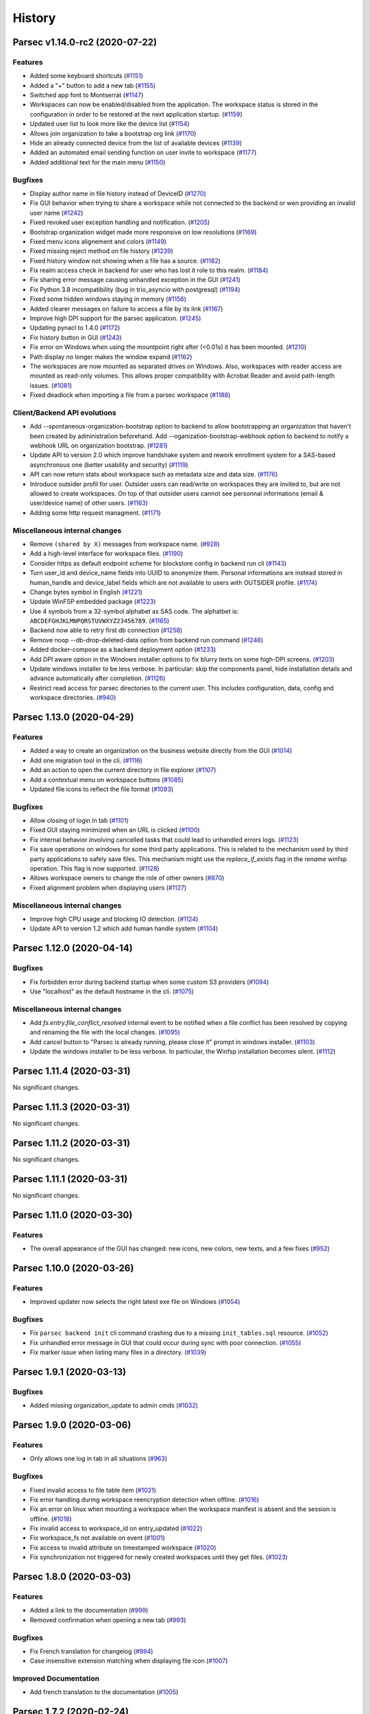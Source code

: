 History
=======


.. towncrier release notes start


Parsec v1.14.0-rc2 (2020-07-22)
-------------------------------

Features
~~~~~~~~

* Added some keyboard shortcuts  (`#1151 <https://github.com/Scille/parsec-
  cloud/issues/1151>`__)
* Added a "+" button to add a new tab  (`#1155
  <https://github.com/Scille/parsec-cloud/issues/1155>`__)
* Switched app font to Montserrat  (`#1147 <https://github.com/Scille/parsec-
  cloud/issues/1147>`__)
* Workspaces can now be enabled/disabled from the application. The workspace
  status is stored in the configuration in order to be restored at the next
  application startup.  (`#1159 <https://github.com/Scille/parsec-
  cloud/issues/1159>`__)
* Updated user list to look more like the device list  (`#1154
  <https://github.com/Scille/parsec-cloud/issues/1154>`__)
* Allows join organization to take a bootstrap org link  (`#1170
  <https://github.com/Scille/parsec-cloud/issues/1170>`__)
* Hide an already connected device from the list of available devices  (`#1139
  <https://github.com/Scille/parsec-cloud/issues/1139>`__)
* Added an automated email sending function on user invite to workspace  (`#1177
  <https://github.com/Scille/parsec-cloud/issues/1177>`__)
* Added additional text for the main menu  (`#1150
  <https://github.com/Scille/parsec-cloud/issues/1150>`__)

Bugfixes
~~~~~~~~

* Display author name in file history instead of DeviceID  (`#1270
  <https://github.com/Scille/parsec-cloud/issues/1270>`__)
* Fix GUI behavior when trying to share a workspace while not connected to the
  backend or wen providing an invalid user name  (`#1242
  <https://github.com/Scille/parsec-cloud/issues/1242>`__)
* Fixed revoked user exception handling and notification.  (`#1205
  <https://github.com/Scille/parsec-cloud/issues/1205>`__)
* Bootstrap organization widget made more responsive on low resolutions  (`#1169
  <https://github.com/Scille/parsec-cloud/issues/1169>`__)
* Fixed menu icons alignement and colors  (`#1149
  <https://github.com/Scille/parsec-cloud/issues/1149>`__)
* Fixed missing reject method on file history  (`#1239
  <https://github.com/Scille/parsec-cloud/issues/1239>`__)
* Fixed history window not showing when a file has a source.  (`#1182
  <https://github.com/Scille/parsec-cloud/issues/1182>`__)
* Fix realm access check in backend for user who has lost it role to this realm.
  (`#1184 <https://github.com/Scille/parsec-cloud/issues/1184>`__)
* Fix sharing error message causing unhandled exception in the GUI  (`#1241
  <https://github.com/Scille/parsec-cloud/issues/1241>`__)
* Fix Python 3.8 incompatibility (bug in trio_asyncio with postgresql)  (`#1194
  <https://github.com/Scille/parsec-cloud/issues/1194>`__)
* Fixed some hidden windows staying in memory  (`#1156
  <https://github.com/Scille/parsec-cloud/issues/1156>`__)
* Added clearer messages on failure to access a file by its link  (`#1167
  <https://github.com/Scille/parsec-cloud/issues/1167>`__)
* Improve high DPI support for the parsec application.  (`#1245
  <https://github.com/Scille/parsec-cloud/issues/1245>`__)
* Updating pynacl to 1.4.0 (`#1172 <https://github.com/Scille/parsec-
  cloud/issues/1172>`__)
* Fix history button in GUI  (`#1243 <https://github.com/Scille/parsec-
  cloud/issues/1243>`__)
* Fix error on Windows when using the mountpoint right after (<0.01s) it has
  been mounted. (`#1210 <https://github.com/Scille/parsec-cloud/issues/1210>`__)
* Path display no longer makes the window expand  (`#1162
  <https://github.com/Scille/parsec-cloud/issues/1162>`__)
* The workspaces are now mounted as separated drives on Windows. Also,
  workspaces with reader access are mounted as read-only volumes. This allows
  proper compatibility with Acrobat Reader and avoid path-length issues.
  (`#1081 <https://github.com/Scille/parsec-cloud/issues/1081>`__)
* Fixed deadlock when importing a file from a parsec workspace  (`#1188
  <https://github.com/Scille/parsec-cloud/issues/1188>`__)

Client/Backend API evolutions
~~~~~~~~~~~~~~~~~~~~~~~~~~~~~

* Add --spontaneous-organization-bootstrap option to backend to allow
  bootstrapping an organization that haven't been created by administration
  beforehand. Add --oganization-bootstrap-webhook option to backend to notify a
  webhook URL on organization bootstrap.  (`#1281
  <https://github.com/Scille/parsec-cloud/issues/1281>`__)
* Update API to version 2.0 which improve handshake system and rework enrollment
  system for a SAS-based asynchronous one (better usability and security)
  (`#1119 <https://github.com/Scille/parsec-cloud/issues/1119>`__)
* API can now return stats about workspace such as metadata size and data size.
  (`#1176 <https://github.com/Scille/parsec-cloud/issues/1176>`__)
* Introduce outsider profil for user. Outsider users can read/write on
  workspaces they are invited to, but are not allowed to create workspaces. On
  top of that outsider users cannot see personnal informations (email &
  user/device name) of other users.  (`#1163 <https://github.com/Scille/parsec-
  cloud/issues/1163>`__)
* Adding some http request managment.  (`#1171
  <https://github.com/Scille/parsec-cloud/issues/1171>`__)

Miscellaneous internal changes
~~~~~~~~~~~~~~~~~~~~~~~~~~~~~~

* Remove ``(shared by X)`` messages from workspace name.  (`#928
  <https://github.com/Scille/parsec-cloud/issues/928>`__)
* Add a high-level interface for workspace files.  (`#1190
  <https://github.com/Scille/parsec-cloud/issues/1190>`__)
* Consider https as default endpoint scheme for blockstore config in backend run
  cli (`#1143 <https://github.com/Scille/parsec-cloud/issues/1143>`__)
* Turn user_id and device_name fields into UUID to anonymize them. Personal
  informations are instead stored in human_handle and device_label fields which
  are not available to users with OUTSIDER profile.  (`#1174
  <https://github.com/Scille/parsec-cloud/issues/1174>`__)
* Change bytes symbol in English  (`#1221 <https://github.com/Scille/parsec-
  cloud/issues/1221>`__)
* Update WinFSP embedded package  (`#1223 <https://github.com/Scille/parsec-
  cloud/issues/1223>`__)
* Use 4 symbols from a 32-symbol alphabet as SAS code. The alphatbet is:
  ``ABCDEFGHJKLMNPQRSTUVWXYZ23456789``.  (`#1165
  <https://github.com/Scille/parsec-cloud/issues/1165>`__)
* Backend now able to retry first db connection  (`#1258
  <https://github.com/Scille/parsec-cloud/issues/1258>`__)
* Remove noop --db-drop-deleted-data option from backend run command  (`#1246
  <https://github.com/Scille/parsec-cloud/issues/1246>`__)
* Added docker-compose as a backend deployment option  (`#1233
  <https://github.com/Scille/parsec-cloud/issues/1233>`__)
* Add DPI aware option in the Windows installer options to fix blurry texts on
  some high-DPI screens.  (`#1203 <https://github.com/Scille/parsec-
  cloud/issues/1203>`__)
* Update windows installer to be less verbose. In particular: skip the
  components panel, hide installation details and advance automatically after
  completion.  (`#1126 <https://github.com/Scille/parsec-cloud/issues/1126>`__)
* Restrict read access for parsec directories to the current user. This includes
  configuration, data, config and workspace directories.  (`#940
  <https://github.com/Scille/parsec-cloud/issues/940>`__)


Parsec 1.13.0 (2020-04-29)
--------------------------

Features
~~~~~~~~

* Added a way to create an organization on the business website directly from
  the GUI  (`#1014 <https://github.com/Scille/parsec-cloud/issues/1014>`__)
* Add one migration tool in the cli.  (`#1116 <https://github.com/Scille/parsec-
  cloud/issues/1116>`__)
* Add an action to open the current directory in file explorer  (`#1107
  <https://github.com/Scille/parsec-cloud/issues/1107>`__)
* Add a contextual menu on workspace buttons  (`#1085
  <https://github.com/Scille/parsec-cloud/issues/1085>`__)
* Updated file icons to reflect the file format  (`#1093
  <https://github.com/Scille/parsec-cloud/issues/1093>`__)

Bugfixes
~~~~~~~~

* Allow closing of login in tab  (`#1101 <https://github.com/Scille/parsec-
  cloud/issues/1101>`__)
* Fixed GUI staying minimized when an URL is clicked  (`#1100
  <https://github.com/Scille/parsec-cloud/issues/1100>`__)
* Fix internal behavior involving cancelled tasks that could lead to unhandled
  errors logs.  (`#1123 <https://github.com/Scille/parsec-cloud/issues/1123>`__)
* Fix save operations on windows for some third party applications.  This is
  related to the mechanism used by third party applications to safely save
  files. This mechanism might use the `replace_if_exists` flag in the `rename`
  winfsp operation. This flag is now supported.  (`#1128
  <https://github.com/Scille/parsec-cloud/issues/1128>`__)
* Allows workspace owners to change the role of other owners  (`#870
  <https://github.com/Scille/parsec-cloud/issues/870>`__)
* Fixed alignment problem when displaying users  (`#1127
  <https://github.com/Scille/parsec-cloud/issues/1127>`__)

Miscellaneous internal changes
~~~~~~~~~~~~~~~~~~~~~~~~~~~~~~

* Improve high CPU usage and blocking IO detection.  (`#1124
  <https://github.com/Scille/parsec-cloud/issues/1124>`__)
* Update API to version 1.2 which add human handle system  (`#1104
  <https://github.com/Scille/parsec-cloud/issues/1104>`__)


Parsec 1.12.0 (2020-04-14)
--------------------------

Bugfixes
~~~~~~~~

* Fix forbidden error during backend startup when some custom S3 providers
  (`#1094 <https://github.com/Scille/parsec-cloud/issues/1094>`__)
* Use "localhost" as the default hostname in the cli.  (`#1075
  <https://github.com/Scille/parsec-cloud/issues/1075>`__)

Miscellaneous internal changes
~~~~~~~~~~~~~~~~~~~~~~~~~~~~~~

* Add `fs.entry.file_conflict_resolved` internal event to be notified when a
  file conflict has been resolved by copying and renaming the file with the
  local changes.  (`#1095 <https://github.com/Scille/parsec-
  cloud/issues/1095>`__)
* Add cancel button to "Parsec is already running, please close it" prompt in
  windows installer. (`#1103 <https://github.com/Scille/parsec-
  cloud/issues/1103>`__)
* Update the windows installer to be less verbose. In particular, the Winfsp
  installation becomes silent.  (`#1112 <https://github.com/Scille/parsec-
  cloud/issues/1112>`__)


Parsec 1.11.4 (2020-03-31)
--------------------------

No significant changes.


Parsec 1.11.3 (2020-03-31)
--------------------------

No significant changes.


Parsec 1.11.2 (2020-03-31)
--------------------------

No significant changes.


Parsec 1.11.1 (2020-03-31)
--------------------------

No significant changes.


Parsec 1.11.0 (2020-03-30)
--------------------------

Features
~~~~~~~~

* The overall appearance of the GUI has changed: new icons, new colors, new
  texts, and a few fixes  (`#952 <https://github.com/Scille/parsec-
  cloud/issues/952>`__)


Parsec 1.10.0 (2020-03-26)
--------------------------

Features
~~~~~~~~

* Improved updater now selects the right latest exe file on Windows  (`#1054
  <https://github.com/Scille/parsec-cloud/issues/1054>`__)

Bugfixes
~~~~~~~~

* Fix ``parsec backend init`` cli command crashing due to a missing
  ``init_tables.sql`` resource. (`#1052 <https://github.com/Scille/parsec-
  cloud/issues/1052>`__)
* Fix unhandled error message in GUI that could occur during sync with poor
  connection. (`#1055 <https://github.com/Scille/parsec-cloud/issues/1055>`__)
* Fix marker issue when listing many files in a directory.  (`#1039
  <https://github.com/Scille/parsec-cloud/issues/1039>`__)


Parsec 1.9.1 (2020-03-13)
-------------------------

Bugfixes
~~~~~~~~

* Added missing organization_update to admin cmds  (`#1032
  <https://github.com/Scille/parsec-cloud/issues/1032>`__)


Parsec 1.9.0 (2020-03-06)
-------------------------

Features
~~~~~~~~

* Only allows one log in tab in all situations  (`#963
  <https://github.com/Scille/parsec-cloud/issues/963>`__)

Bugfixes
~~~~~~~~

* Fixed invalid access to file table item  (`#1021
  <https://github.com/Scille/parsec-cloud/issues/1021>`__)
* Fix error handling during workspace reencryption detection when offline.
  (`#1016 <https://github.com/Scille/parsec-cloud/issues/1016>`__)
* Fix an error on linux when mounting a workspace when the workspace manifest is
  absent and the session is offline.  (`#1018 <https://github.com/Scille/parsec-
  cloud/issues/1018>`__)
* Fix invalid access to workspace_id on entry_updated  (`#1022
  <https://github.com/Scille/parsec-cloud/issues/1022>`__)
* Fix workspace_fs not available on event  (`#1001
  <https://github.com/Scille/parsec-cloud/issues/1001>`__)
* Fix access to invalid attribute on timestamped workspace  (`#1020
  <https://github.com/Scille/parsec-cloud/issues/1020>`__)
* Fix synchronization not triggered for newly created workspaces until they get
  files. (`#1023 <https://github.com/Scille/parsec-cloud/issues/1023>`__)


Parsec 1.8.0 (2020-03-03)
-------------------------

Features
~~~~~~~~

* Added a link to the documentation  (`#999 <https://github.com/Scille/parsec-
  cloud/issues/999>`__)
* Removed confirmation when opening a new tab  (`#993
  <https://github.com/Scille/parsec-cloud/issues/993>`__)

Bugfixes
~~~~~~~~

* Fix French translation for changelog  (`#994
  <https://github.com/Scille/parsec-cloud/issues/994>`__)
* Case insensitive extension matching when displaying file icon  (`#1007
  <https://github.com/Scille/parsec-cloud/issues/1007>`__)

Improved Documentation
~~~~~~~~~~~~~~~~~~~~~~

* Add french translation to the documentation (`#1005
  <https://github.com/Scille/parsec-cloud/issues/1005>`__)


Parsec 1.7.2 (2020-02-24)
-------------------------

No significant changes.


Parsec 1.7.1 (2020-02-24)
-------------------------

Miscellaneous internal changes
~~~~~~~~~~~~~~~~~~~~~~~~~~~~~~

* Fix bug in sdist/bdist_wheel configuration that prevented release on pypi.org
  since 1.4.0 (`#992 <https://github.com/Scille/parsec-cloud/issues/992>`__)


Parsec 1.7.0 (2020-02-22)
-------------------------

Features
~~~~~~~~

* Add a way to copy/paste an internal link to a file  (`#937
  <https://github.com/Scille/parsec-cloud/issues/937>`__)
* Access a file directly using an url  (`#938 <https://github.com/Scille/parsec-
  cloud/issues/938>`__)

Bugfixes
~~~~~~~~

* Disable file operations for a reader  (`#981
  <https://github.com/Scille/parsec-cloud/issues/981>`__)
* Fix files display not being updated automatically  (`#980
  <https://github.com/Scille/parsec-cloud/issues/980>`__)


Parsec 1.6.0 (2020-02-12)
-------------------------

Features
~~~~~~~~

* Added a global menu to the GUI  (`#945 <https://github.com/Scille/parsec-
  cloud/issues/945>`__)
* Add a line under the tab bar  (`#942 <https://github.com/Scille/parsec-
  cloud/issues/942>`__)
* Removed tab title length limit  (`#944 <https://github.com/Scille/parsec-
  cloud/issues/944>`__)

Bugfixes
~~~~~~~~

* Clear password input when switching device on login  (`#946
  <https://github.com/Scille/parsec-cloud/issues/946>`__)
* Fix files display on low horizontal resolutions  (`#926
  <https://github.com/Scille/parsec-cloud/issues/926>`__)
* Display an error when trying to move a folder into itself  (`#935
  <https://github.com/Scille/parsec-cloud/issues/935>`__)
* Fix users and devices being hidden on low resolutions  (`#927
  <https://github.com/Scille/parsec-cloud/issues/927>`__)
* Disable Paste button if nothing has been copied/cut  (`#934
  <https://github.com/Scille/parsec-cloud/issues/934>`__)
* Fix menu bar being resized when changing window size  (`#932
  <https://github.com/Scille/parsec-cloud/issues/932>`__)


Parsec 1.5.0 (2020-01-20)
-------------------------

Features
~~~~~~~~

* Add copy, cut and paste to the Parsec file explorer  (`#855
  <https://github.com/Scille/parsec-cloud/issues/855>`__)

Bugfixes
~~~~~~~~

* Fix unhandled exception in backend when a client connected over ssl disconnect
  during handshake. (`#833 <https://github.com/Scille/parsec-
  cloud/issues/833>`__)
* Fix Organization bootstrap and user/device claim links encoding when their
  corresponding organization ID contains unicode. (`#884
  <https://github.com/Scille/parsec-cloud/issues/884>`__)
* Fix recreation of an organization by the administration as long as it hasn't
  been bootstrapped.  (`#885 <https://github.com/Scille/parsec-
  cloud/issues/885>`__)
* Clear displayed files on stat error  (`#920 <https://github.com/Scille/parsec-
  cloud/issues/920>`__)
* Fix a bug related to broken symlinks in the base directory for mountpoints
  after a hard shutdown.  (`#881 <https://github.com/Scille/parsec-
  cloud/issues/881>`__)
* Used new partial strategy to download manifests when rebuilding history to fix
  it not loading on a heavy workspace.  (`#888
  <https://github.com/Scille/parsec-cloud/issues/888>`__)
* Fix incorrect behavior when the backend accept anonymous connection to expired
  organization. (`#891 <https://github.com/Scille/parsec-cloud/issues/891>`__)
* Prevent winfsp from freezing the application when the mounting operation times
  out.  (`#905 <https://github.com/Scille/parsec-cloud/issues/905>`__)
* Prevent managers from inviting other users as managers  (`#916
  <https://github.com/Scille/parsec-cloud/issues/916>`__)
* Deal with special dash paths in fuse operations.  (`#904
  <https://github.com/Scille/parsec-cloud/issues/904>`__)

Miscellaneous internal changes
~~~~~~~~~~~~~~~~~~~~~~~~~~~~~~

* Allow owners to switch the role of other owners  (`#870
  <https://github.com/Scille/parsec-cloud/issues/870>`__)


Parsec 1.4.0 (2019-12-06)
-------------------------

Bugfixes
~~~~~~~~

* Fix error handling of list&revoke user in GUI. (`#834
  <https://github.com/Scille/parsec-cloud/issues/834>`__)
* Fix mount error on Windows when workspace name is too long (`#838
  <https://github.com/Scille/parsec-cloud/issues/838>`__)
* Fix colored workspace button display  (`#851
  <https://github.com/Scille/parsec-cloud/issues/851>`__)
* Fix bug when the workspaces doesn't show up on new device creation until the
  user manifest is actually modified. (`#854 <https://github.com/Scille/parsec-
  cloud/issues/854>`__)

Miscellaneous internal changes
~~~~~~~~~~~~~~~~~~~~~~~~~~~~~~

* Provide fusepy with the file system encoding. Also use EINVAL as fallback
  error code.  (`#827 <https://github.com/Scille/parsec-cloud/issues/827>`__)


Parsec 1.3.0 (2019-11-28)
-------------------------

Features
~~~~~~~~

* Add a button to manually add a new tab Do not open a new tab when launching
  the app without any parameters (`#774 <https://github.com/Scille/parsec-
  cloud/issues/774>`__)
* Allow only one Log-In tab (`#777 <https://github.com/Scille/parsec-
  cloud/issues/777>`__)
* Hide revoked users in workspace sharing dialog (`#780
  <https://github.com/Scille/parsec-cloud/issues/780>`__)
* Prevent tab change if a modal is open (`#820
  <https://github.com/Scille/parsec-cloud/issues/820>`__)
* Tab color changes when an instance receives a notification (`#821
  <https://github.com/Scille/parsec-cloud/issues/821>`__)

Bugfixes
~~~~~~~~

* Now handles inconsistent directories accessed from the GUI, tested mountpoint
  behaviour (`#782 <https://github.com/Scille/parsec-cloud/issues/782>`__)
* Fix infinite loop in IPC server (`#813 <https://github.com/Scille/parsec-
  cloud/issues/813>`__)
* Fix config not saved when updating from the settings tab when logged in.
  (`#815 <https://github.com/Scille/parsec-cloud/issues/815>`__)
* Fix duplication and infinite loading in view on directories containing many
  entries under Windows. (`#835 <https://github.com/Scille/parsec-
  cloud/issues/835>`__)

Miscellaneous internal changes
~~~~~~~~~~~~~~~~~~~~~~~~~~~~~~

* Change the invitation token format to 6 random digits.  (`#819
  <https://github.com/Scille/parsec-cloud/issues/819>`__)


Parsec 1.2.1 (2019-11-20)
-------------------------

* Add view to Display changelog history in the GUI (`#788
  <https://github.com/Scille/parsec-cloud/issues/788>`__)


Parsec 1.2.0 (2019-11-15)
-------------------------

Features
~~~~~~~~

* Backend now checks if timestamp is not inferior of existant on vlob update, if
  it is, sends an error to client which temporarily goes offline to avoid the
  handling of this event in a retry loop.  (`#758
  <https://github.com/Scille/parsec-cloud/issues/758>`__)
* Add notification in GUI when an operation in the mountpoint failed in an
  unexpected manner. (`#759 <https://github.com/Scille/parsec-
  cloud/issues/759>`__)
* Limit a tab title to a few characters and add a tooltip to tabs  (`#775
  <https://github.com/Scille/parsec-cloud/issues/775>`__)
* Add tooltips to taskbar buttons  (`#776 <https://github.com/Scille/parsec-
  cloud/issues/776>`__)
* Removed duplicates and supposed minimal sync when listing versions of a path
  (`#784 <https://github.com/Scille/parsec-cloud/issues/784>`__)

Bugfixes
~~~~~~~~

* Fix crash on Linux when the ipc server lock file is located in a non existant
  directory (`#760 <https://github.com/Scille/parsec-cloud/issues/760>`__)
* Fix crash in ipc server when socket file path contains missing folder (only on
  windows).  (`#765 <https://github.com/Scille/parsec-cloud/issues/765>`__)
* Fix rights checking in winfsp operations. This issue used to cause a cffi
  crash on windows when some operations were performed on the file system.
  (`#770 <https://github.com/Scille/parsec-cloud/issues/770>`__)
* Fix len check in ``OrganizationID``/``UserID``/``DeviceName``/``DeviceID``
  when containing multibytes unicode characters. (`#794
  <https://github.com/Scille/parsec-cloud/issues/794>`__)
* Improve support of unicode in the mountpoint on Windows. (`#799
  <https://github.com/Scille/parsec-cloud/issues/799>`__)

Miscellaneous internal changes
~~~~~~~~~~~~~~~~~~~~~~~~~~~~~~

* Improve logging output on backend server  (`#753
  <https://github.com/Scille/parsec-cloud/issues/753>`__)


Parsec 1.1.2 (2019-10-22)
-------------------------

Miscellaneous internal changes
~~~~~~~~~~~~~~~~~~~~~~~~~~~~~~

* Small GUI improvements on white border around main tab and url
  error message display
* Remove dependency on pywin32 under Windows which cause packaging issue on
  previous version (`#750 <https://github.com/Scille/parsec-
  cloud/issues/750>`__)


Parsec 1.1.1 (2019-10-21)
-------------------------

Bugfixes
~~~~~~~~

* Fix argument parsing in backend cli commands (``PARSEC_CMD_ARGS`` env var, db
  param and S3 entry point default value) (`#749
  <https://github.com/Scille/parsec-cloud/issues/749>`__)


Parsec 1.1.0 (2019-10-21)
-------------------------

Features
~~~~~~~~

* Add support for IPC communication in GUI to have a single instance running.
  Also add tab support & handle parsec:// url as start argument.  (`#684
  <https://github.com/Scille/parsec-cloud/issues/684>`__)
* Rework backend cli argument and environ variable handling  (`#701
  <https://github.com/Scille/parsec-cloud/issues/701>`__)

Bugfixes
~~~~~~~~

* Fix pure HTTP query handling in backend (`#699
  <https://github.com/Scille/parsec-cloud/issues/699>`__)
* Fix long wait on GUI login with poor connection to the backend (`#706
  <https://github.com/Scille/parsec-cloud/issues/706>`__)
* Add missing check in core to enforce consistency of timestamps between a
  manifest and it author's role certificate (`#734
  <https://github.com/Scille/parsec-cloud/issues/734>`__)
* Fix fonts scaling on wayland (`#735 <https://github.com/Scille/parsec-
  cloud/issues/735>`__)
* Fix bug causing workspace mountpoint directory not being removed on
  application shutdown (`#737 <https://github.com/Scille/parsec-
  cloud/issues/737>`__)

Miscellaneous internal changes
~~~~~~~~~~~~~~~~~~~~~~~~~~~~~~

* Allow dash character (i.e. ``-``) in OrganizationID, UserID & DeviceName
  (`#728 <https://github.com/Scille/parsec-cloud/issues/728>`__)


Parsec 1.0.2 (2019-10-01)
-------------------------

* Upgrade PyQt5 to 5.13.1 (`#690
  <https://github.com/Scille/parsec-cloud/issues/690>`__)
* Add keepalive pings on invite/claim requests (`#693
  <https://github.com/Scille/parsec-cloud/issues/693>`__)


Parsec 1.0.1 (2019-09-25)
-------------------------

* Upgrade wsproto to 0.15.0 to improve websocket compatibility (`#686
  <https://github.com/Scille/parsec-cloud/issues/686>`__)
* Replace CXFreeze by a custom script to generate win32 builds (`#685
  <https://github.com/Scille/parsec-cloud/issues/685>`__)
* Add organization status command in cli (`#683
  <https://github.com/Scille/parsec-cloud/issues/683>`__)
* User/device invitation get cancelled on server side when the user use the
  cancel button (`#682 <https://github.com/Scille/parsec-cloud/issues/682>`__)
* Add organization expiration date support in backend (`#680
  <https://github.com/Scille/parsec-cloud/issues/680>`__)
* Client connection to Backend specify a `/ws` resource endpoint (`#678
  <https://github.com/Scille/parsec-cloud/issues/678>`__)


Parsec 1.0.0 (2019-09-10)
-------------------------

* First stable release
